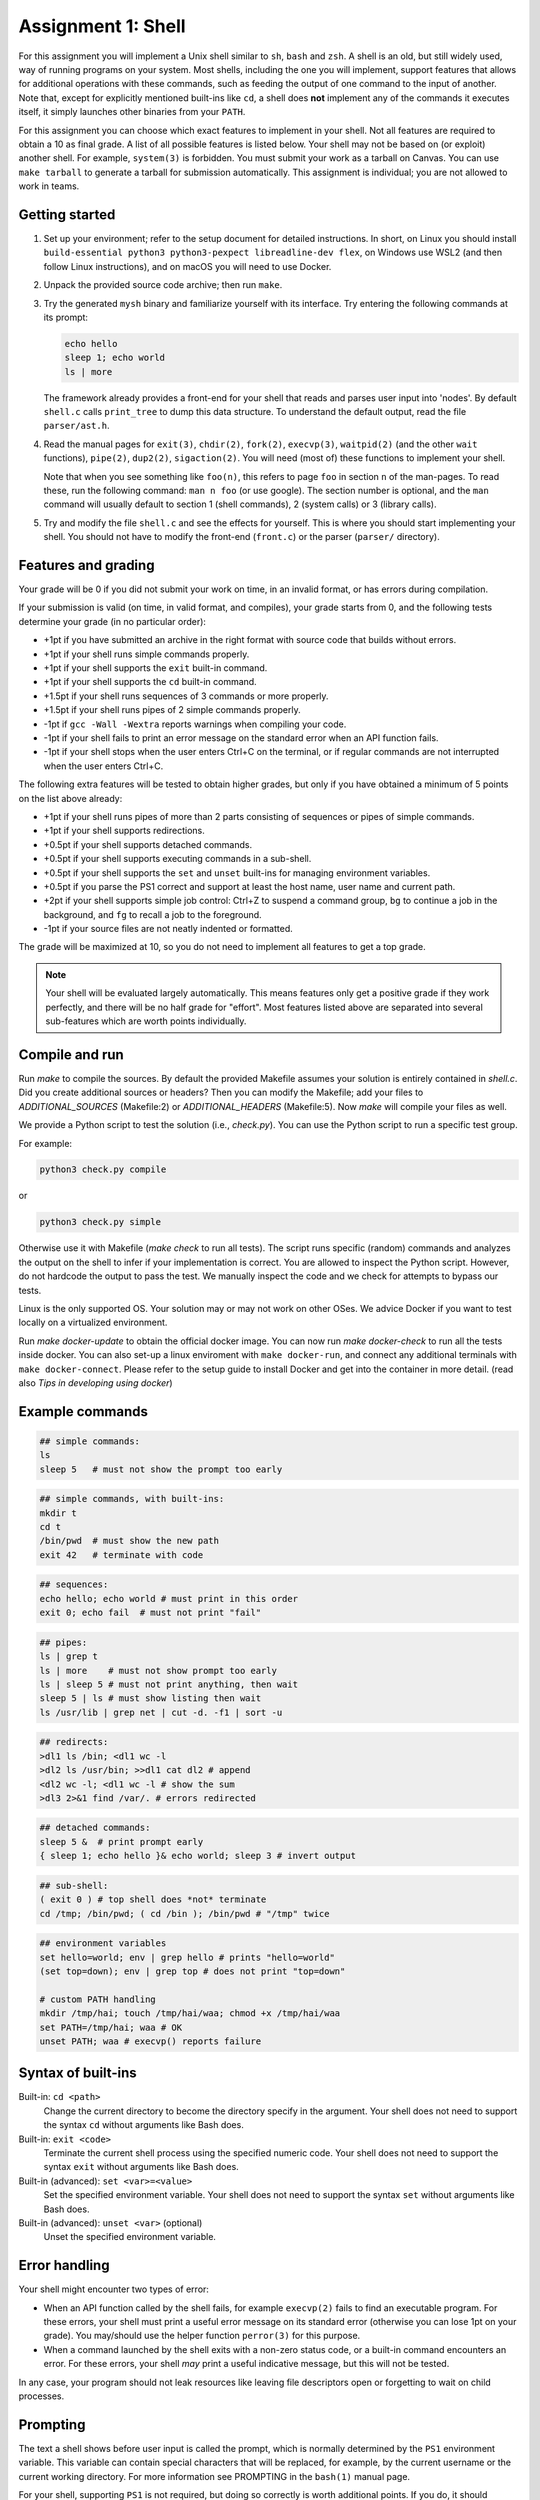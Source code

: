 ===================
Assignment 1: Shell
===================

For this assignment you will implement a Unix shell similar to ``sh``, ``bash``
and ``zsh``. A shell is an old, but still widely used, way of running programs
on your system. Most shells, including the one you will implement, support
features that allows for additional operations with these commands, such as
feeding the output of one command to the input of another.
Note that, except for explicitly mentioned built-ins like ``cd``, a shell does
**not** implement any of the commands it executes itself, it simply launches
other binaries from your ``PATH``.

For this assignment you can choose which exact features to implement in your
shell. Not all features are required to obtain a 10 as final grade. A list of
all possible features is listed below.
Your shell may not be based on (or exploit) another shell. For example,
``system(3)`` is forbidden. You must submit your work as a tarball on Canvas.
You can use ``make tarball`` to generate a tarball for submission automatically.
This assignment is individual; you are not allowed to work in teams.


Getting started
===============

1. Set up your environment; refer to the setup document for detailed
   instructions. In short, on Linux you should install ``build-essential python3
   python3-pexpect libreadline-dev flex``, on Windows use WSL2 (and then follow
   Linux instructions), and on macOS you will need to use Docker.
2. Unpack the provided source code archive; then run ``make``.
3. Try the generated ``mysh`` binary and familiarize yourself with its
   interface. Try entering the following commands at its prompt:

   .. code:: sh

        echo hello
        sleep 1; echo world
        ls | more

   The framework already provides a front-end for your shell that reads and
   parses user input into 'nodes'. By default ``shell.c`` calls ``print_tree``
   to dump this data structure. To understand the default output, read the file
   ``parser/ast.h``.

4. Read the manual pages for ``exit(3)``, ``chdir(2)``, ``fork(2)``,
   ``execvp(3)``, ``waitpid(2)`` (and the other ``wait`` functions),
   ``pipe(2)``, ``dup2(2)``, ``sigaction(2)``. You will need (most of) these
   functions to implement your shell.

   Note that when you see something like ``foo(n)``, this refers to page ``foo``
   in section ``n`` of the man-pages. To read these, run the following command:
   ``man n foo`` (or use google). The section number is optional, and the
   ``man`` command will usually default to section 1 (shell commands), 2 (system
   calls) or 3 (library calls).

5. Try and modify the file ``shell.c`` and see the effects for yourself. This is
   where you should start implementing your shell. You should not have to modify
   the front-end (``front.c``) or the parser (``parser/`` directory).


Features and grading
====================

Your grade will be 0 if you did not submit your work on time, in an invalid
format, or has errors during compilation.

If your submission is valid (on time, in valid format, and compiles), your grade
starts from 0, and the following tests determine your grade (in no particular
order):

- +1pt if you have submitted an archive in the right format with source code
  that builds without errors.
- +1pt if your shell runs simple commands properly.
- +1pt if your shell supports the ``exit`` built-in command.
- +1pt if your shell supports the ``cd`` built-in command.
- +1.5pt if your shell runs sequences of 3 commands or more properly.
- +1.5pt if your shell runs pipes of 2 simple commands properly.
- -1pt if ``gcc -Wall -Wextra`` reports warnings when compiling your code.
- -1pt if your shell fails to print an error message on the standard error
  when an API function fails.
- -1pt if your shell stops when the user enters Ctrl+C on the terminal, or
  if regular commands are not interrupted when the user enters Ctrl+C.

The following extra features will be tested to obtain higher grades,
but only if you have obtained a minimum of 5 points on the list above
already:

- +1pt if your shell runs pipes of more than 2 parts consisting of
  sequences or pipes of simple commands.
- +1pt if your shell supports redirections.
- +0.5pt if your shell supports detached commands.
- +0.5pt if your shell supports executing commands in a sub-shell.
- +0.5pt if your shell supports the ``set`` and ``unset`` built-ins for
  managing environment variables.
- +0.5pt if you parse the PS1 correct and support at least the host name, user
  name and current path.
- +2pt if your shell supports simple job control: Ctrl+Z to suspend a
  command group, ``bg`` to continue a job in the background, and
  ``fg`` to recall a job to the foreground.
- -1pt if your source files are not neatly indented or formatted.

The grade will be maximized at 10, so you do not need to implement all features
to get a top grade.

.. note:: Your shell will be evaluated largely automatically. This
   means features only get a positive grade if they work perfectly, and
   there will be no half grade for "effort". Most features listed above are
   separated into several sub-features which are worth points individually.


Compile and run 
====================
Run `make` to compile the sources. By default the provided Makefile assumes your solution is entirely contained in `shell.c`.
Did you create additional sources or headers? Then you can modify the Makefile; add your files to `ADDITIONAL_SOURCES` (Makefile:2) or `ADDITIONAL_HEADERS` (Makefile:5).
Now `make` will compile your files as well.

We provide a Python script to test the solution (i.e., `check.py`).
You can use the Python script to run a specific test group. 

For example: 

.. code:: python3

   python3 check.py compile

or 

.. code:: python3

   python3 check.py simple


Otherwise use it with Makefile (`make check` to run all tests). 
The script runs specific (random) commands and analyzes the output on the shell to infer if your implementation is correct.
You are allowed to inspect the Python script. However, do not hardcode the output to pass the test. 
We manually inspect the code and we check for attempts to bypass our tests.

Linux is the only supported OS. Your solution may or may not work on other OSes. 
We advice Docker if you want to test locally on a virtualized environment.

Run `make docker-update` to obtain the official docker image. 
You can now run `make docker-check` to run all the tests inside docker. You can also set-up a linux enviroment with ``make docker-run``, and connect any additional terminals with ``make docker-connect``.
Please refer to the setup guide to install Docker and get into the container in more detail. (read also `Tips in developing using docker`)


Example commands
================

.. code:: sh

   ## simple commands:
   ls
   sleep 5   # must not show the prompt too early

.. code:: sh

   ## simple commands, with built-ins:
   mkdir t
   cd t
   /bin/pwd  # must show the new path
   exit 42   # terminate with code

.. code:: sh

   ## sequences:
   echo hello; echo world # must print in this order
   exit 0; echo fail  # must not print "fail"

.. code:: sh

   ## pipes:
   ls | grep t
   ls | more    # must not show prompt too early
   ls | sleep 5 # must not print anything, then wait
   sleep 5 | ls # must show listing then wait
   ls /usr/lib | grep net | cut -d. -f1 | sort -u

.. code:: sh

   ## redirects:
   >dl1 ls /bin; <dl1 wc -l
   >dl2 ls /usr/bin; >>dl1 cat dl2 # append
   <dl2 wc -l; <dl1 wc -l # show the sum
   >dl3 2>&1 find /var/. # errors redirected

.. code:: sh

   ## detached commands:
   sleep 5 &  # print prompt early
   { sleep 1; echo hello }& echo world; sleep 3 # invert output

.. code:: sh

   ## sub-shell:
   ( exit 0 ) # top shell does *not* terminate
   cd /tmp; /bin/pwd; ( cd /bin ); /bin/pwd # "/tmp" twice

.. code:: sh

   ## environment variables
   set hello=world; env | grep hello # prints "hello=world"
   (set top=down); env | grep top # does not print "top=down"

   # custom PATH handling
   mkdir /tmp/hai; touch /tmp/hai/waa; chmod +x /tmp/hai/waa
   set PATH=/tmp/hai; waa # OK
   unset PATH; waa # execvp() reports failure


Syntax of built-ins
===================

Built-in: ``cd <path>``
   Change the current directory to become the directory specify in the argument.
   Your shell does not need to support the syntax ``cd`` without arguments like
   Bash does.

Built-in: ``exit <code>``
   Terminate the current shell process using the specified numeric code.
   Your shell does not need to support the syntax ``exit`` without arguments
   like Bash does.

Built-in (advanced): ``set <var>=<value>``
   Set the specified environment variable.
   Your shell does not need to support the syntax ``set`` without arguments like
   Bash does.

Built-in (advanced): ``unset <var>`` (optional)
   Unset the specified environment variable.

Error handling
==============

Your shell might encounter two types of error:

- When an API function called by the shell fails, for example ``execvp(2)``
  fails to find an executable program. For these errors, your shell must print
  a useful error message on its standard error (otherwise you can lose 1pt on
  your grade).  You may/should use the helper function ``perror(3)`` for this
  purpose.

- When a command launched by the shell exits with a non-zero status code, or
  a built-in command encounters an error. For these errors, your shell *may*
  print a useful indicative message, but this will not be tested.

In any case, your program should not leak resources like leaving file
descriptors open or forgetting to wait on child processes.

Prompting
=========

The text a shell shows before user input is called the prompt, which is normally
determined by the ``PS1`` environment variable. This variable can contain
special characters that will be replaced, for example, by the current username
or the current working directory. For more information see PROMPTING in the
``bash(1)`` manual page.

For your shell, supporting ``PS1`` is not required, but doing so correctly is
worth additional points. If you do, it should support the current user
(``\u``), current hostname (``\h``) and current working directory (``\w``).

If no ``PS1`` value is set (or this feature is not implemented), you should
display a default prompt that should always end with a ``$`` character. The
``PS1`` values set by the tester will always end with a ``$``.

You can use ``getuid`` and ``gethostname`` to get the current user and hostname. 

.. raw:: pdf

   PageBreak

Some tips about the shell
===========================

1. It is not necessary that your shell implements advanced features using
   '*', '?', or '~'.

2. If you do not know how to start, it is best to first start with simple
   commands, i.e., the 'command' node type.

  .. code:: c

   if (node->type == NODE_COMMAND) {
     char *program = node->command.program;
     char **argv = node->command.argv;
     /* Here comes a good combination of fork and exec */
     ...
   }

3. A shell usually supports redirections on all places of a simple command;
   ``ls > foo`` and ``>foo ls`` are normally equivalent. However, this shell
   only  supports ``>foo ls``.

4. Within a 'pipe' construction, all parts should be forked, even if they only
   contain built-in commands. This keeps the implementation easier.

  .. code:: sh

   exit 42 # closes the shell
   exit 42 | sleep 1  # exit in sub-shell, main shell remains

   cd /tmp # changes the directory
   cd /tmp | sleep 1  # change directory in sub-shell
                      # main shell does not

Tips in developing using docker
=================================

If you are developing using docker, and want to test out your shell with your own tests (and not the automated ones) you can use the following command within your working folder:

  .. code:: sh
   
   docker run -it --rm --read-only -v "`pwd`:/code" -w /code \
   vusec/vu-os-shell-check /bin/bash
   
After running this command, you can use the linux commands, such as ``make`` to build your mysh binary and run it manually, or alternatively ``make check`` to run the automated tests.


Some tips about the environment
=================================

- Use ``make check`` (or ``make docker-check``) to test your features locally.
- You should also submit your work on canvas for evaluation (via Codegrade).
  Do so often to make sure your code behaves as expected on our
  setup, as there may be differences between your local environment and ours.
  You can submit your work for evaluation as often as you like. This environment
  is the same as the one used for final grading. **Make sure your submission
  works on our environment, you will not receive points if it does not.** The
  last submission you make before the deadline will be used for final grading.
- If you are experiencing issues due to differences between your local
  environment and that on the grading server, you can use Docker to replicate
  the environment locally. For instructions, refer to the setup document.
- Please report any bugs you may encounter in the automated checking script,
  such as the awarded points being too high or low. It is strictly prohibited to
  attempt to cheat the script or attack the infrastructure.
- You are free to choose a C coding style for your code, as long as you are
  consistent. An example coding style is that of the Linux kernel [#]_.
- You may add additional source files to organize your code. Add these files to
  ``ADDITIONAL_SOURCES`` or ``ADDITIONAL_HEADERS`` so the environment will
  correctly use these.

.. [#] https://www.kernel.org/doc/html/v4.10/process/coding-style.html
